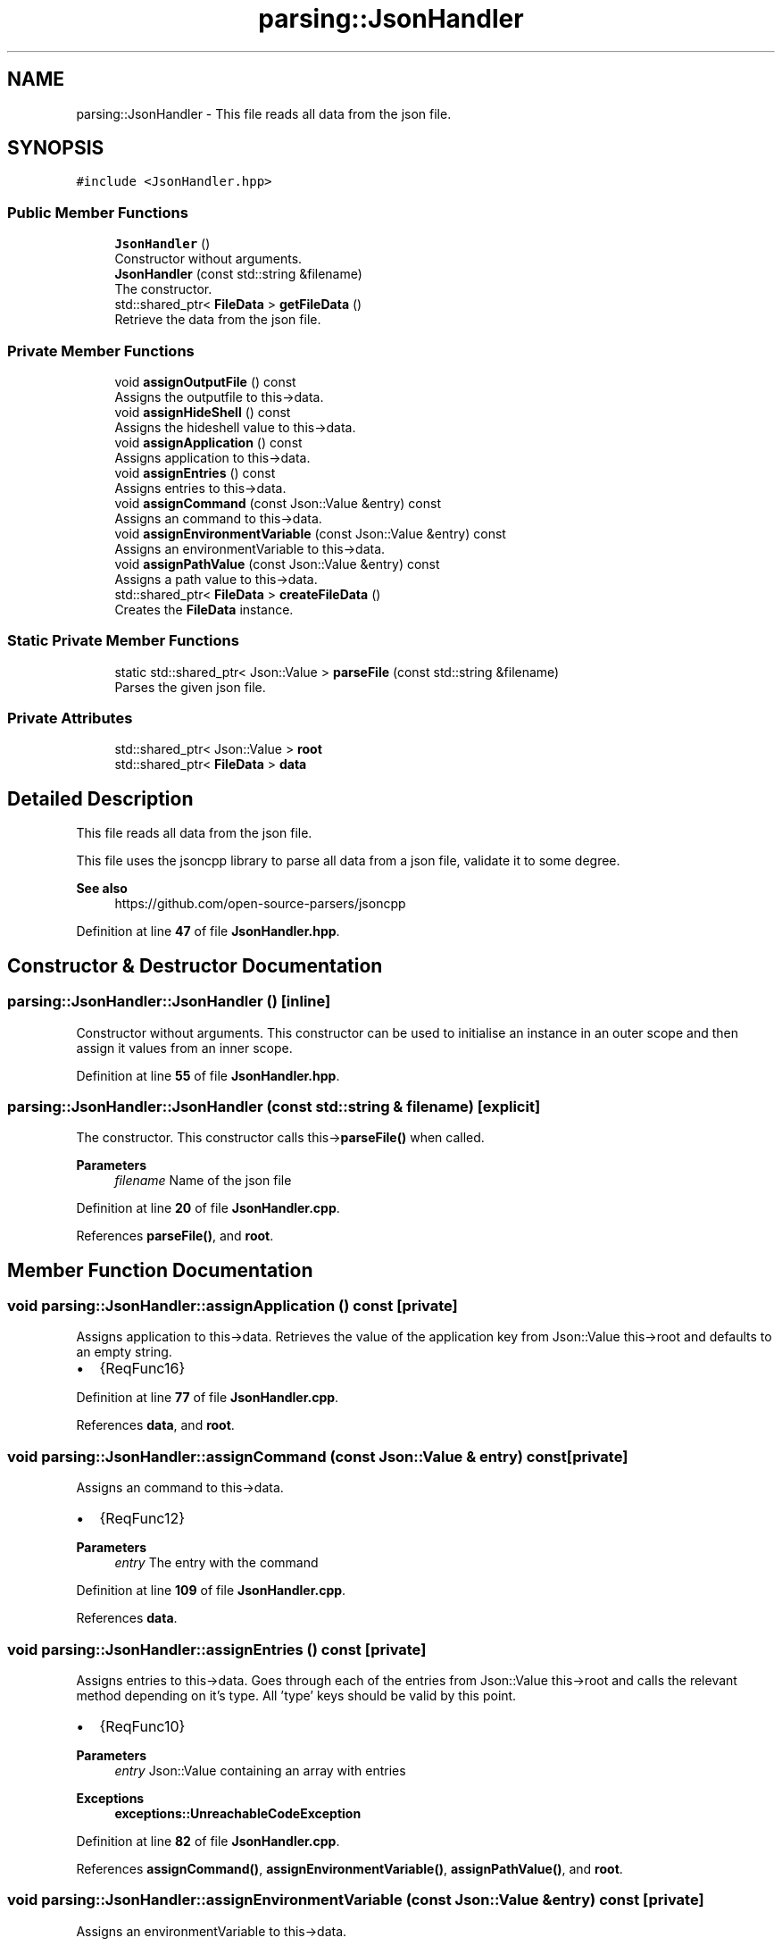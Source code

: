 .TH "parsing::JsonHandler" 3 "Fri Apr 26 2024 14:27:40" "Version 0.2.2" "JSON2Batch" \" -*- nroff -*-
.ad l
.nh
.SH NAME
parsing::JsonHandler \- This file reads all data from the json file\&.  

.SH SYNOPSIS
.br
.PP
.PP
\fC#include <JsonHandler\&.hpp>\fP
.SS "Public Member Functions"

.in +1c
.ti -1c
.RI "\fBJsonHandler\fP ()"
.br
.RI "Constructor without arguments\&. "
.ti -1c
.RI "\fBJsonHandler\fP (const std::string &filename)"
.br
.RI "The constructor\&. "
.ti -1c
.RI "std::shared_ptr< \fBFileData\fP > \fBgetFileData\fP ()"
.br
.RI "Retrieve the data from the json file\&. "
.in -1c
.SS "Private Member Functions"

.in +1c
.ti -1c
.RI "void \fBassignOutputFile\fP () const"
.br
.RI "Assigns the outputfile to this->data\&. "
.ti -1c
.RI "void \fBassignHideShell\fP () const"
.br
.RI "Assigns the hideshell value to this->data\&. "
.ti -1c
.RI "void \fBassignApplication\fP () const"
.br
.RI "Assigns application to this->data\&. "
.ti -1c
.RI "void \fBassignEntries\fP () const"
.br
.RI "Assigns entries to this->data\&. "
.ti -1c
.RI "void \fBassignCommand\fP (const Json::Value &entry) const"
.br
.RI "Assigns an command to this->data\&. "
.ti -1c
.RI "void \fBassignEnvironmentVariable\fP (const Json::Value &entry) const"
.br
.RI "Assigns an environmentVariable to this->data\&. "
.ti -1c
.RI "void \fBassignPathValue\fP (const Json::Value &entry) const"
.br
.RI "Assigns a path value to this->data\&. "
.ti -1c
.RI "std::shared_ptr< \fBFileData\fP > \fBcreateFileData\fP ()"
.br
.RI "Creates the \fBFileData\fP instance\&. "
.in -1c
.SS "Static Private Member Functions"

.in +1c
.ti -1c
.RI "static std::shared_ptr< Json::Value > \fBparseFile\fP (const std::string &filename)"
.br
.RI "Parses the given json file\&. "
.in -1c
.SS "Private Attributes"

.in +1c
.ti -1c
.RI "std::shared_ptr< Json::Value > \fBroot\fP"
.br
.ti -1c
.RI "std::shared_ptr< \fBFileData\fP > \fBdata\fP"
.br
.in -1c
.SH "Detailed Description"
.PP 
This file reads all data from the json file\&. 

This file uses the jsoncpp library to parse all data from a json file, validate it to some degree\&.
.PP
\fBSee also\fP
.RS 4
https://github.com/open-source-parsers/jsoncpp 
.RE
.PP

.PP
Definition at line \fB47\fP of file \fBJsonHandler\&.hpp\fP\&.
.SH "Constructor & Destructor Documentation"
.PP 
.SS "parsing::JsonHandler::JsonHandler ()\fC [inline]\fP"

.PP
Constructor without arguments\&. This constructor can be used to initialise an instance in an outer scope and then assign it values from an inner scope\&. 
.PP
Definition at line \fB55\fP of file \fBJsonHandler\&.hpp\fP\&.
.SS "parsing::JsonHandler::JsonHandler (const std::string & filename)\fC [explicit]\fP"

.PP
The constructor\&. This constructor calls this->\fBparseFile()\fP when called\&.
.PP
\fBParameters\fP
.RS 4
\fIfilename\fP Name of the json file 
.RE
.PP

.PP
Definition at line \fB20\fP of file \fBJsonHandler\&.cpp\fP\&.
.PP
References \fBparseFile()\fP, and \fBroot\fP\&.
.SH "Member Function Documentation"
.PP 
.SS "void parsing::JsonHandler::assignApplication () const\fC [private]\fP"

.PP
Assigns application to this->data\&. Retrieves the value of the application key from Json::Value this->root and defaults to an empty string\&.
.IP "\(bu" 2
{ReqFunc16} 
.PP

.PP
Definition at line \fB77\fP of file \fBJsonHandler\&.cpp\fP\&.
.PP
References \fBdata\fP, and \fBroot\fP\&.
.SS "void parsing::JsonHandler::assignCommand (const Json::Value & entry) const\fC [private]\fP"

.PP
Assigns an command to this->data\&. 
.IP "\(bu" 2
{ReqFunc12} 
.PP
\fBParameters\fP
.RS 4
\fIentry\fP The entry with the command 
.RE
.PP

.PP

.PP
Definition at line \fB109\fP of file \fBJsonHandler\&.cpp\fP\&.
.PP
References \fBdata\fP\&.
.SS "void parsing::JsonHandler::assignEntries () const\fC [private]\fP"

.PP
Assigns entries to this->data\&. Goes through each of the entries from Json::Value this->root and calls the relevant method depending on it's type\&. All 'type' keys should be valid by this point\&.
.IP "\(bu" 2
{ReqFunc10}
.PP
.PP
\fBParameters\fP
.RS 4
\fIentry\fP Json::Value containing an array with entries
.RE
.PP
\fBExceptions\fP
.RS 4
\fI\fBexceptions::UnreachableCodeException\fP\fP 
.RE
.PP

.PP
Definition at line \fB82\fP of file \fBJsonHandler\&.cpp\fP\&.
.PP
References \fBassignCommand()\fP, \fBassignEnvironmentVariable()\fP, \fBassignPathValue()\fP, and \fBroot\fP\&.
.SS "void parsing::JsonHandler::assignEnvironmentVariable (const Json::Value & entry) const\fC [private]\fP"

.PP
Assigns an environmentVariable to this->data\&. 
.IP "\(bu" 2
{ReqFunc11} 
.PP
\fBParameters\fP
.RS 4
\fIentry\fP The entry with the environmentVariable 
.RE
.PP

.PP

.PP
Definition at line \fB114\fP of file \fBJsonHandler\&.cpp\fP\&.
.PP
References \fBdata\fP\&.
.SS "void parsing::JsonHandler::assignHideShell () const\fC [private]\fP"

.PP
Assigns the hideshell value to this->data\&. Retrieves the value of the hideshell key from Json::Value this->root and defaults to negative\&.
.IP "\(bu" 2
{ReqFunc9} 
.PP

.PP
Definition at line \fB71\fP of file \fBJsonHandler\&.cpp\fP\&.
.PP
References \fBdata\fP, and \fBroot\fP\&.
.SS "void parsing::JsonHandler::assignOutputFile () const\fC [private]\fP"

.PP
Assigns the outputfile to this->data\&. Retrieves the outputfile from Json::Value this->root and makes sure, that the file doesn't already exist\&.
.IP "\(bu" 2
{ReqFunc8}
.PP
.PP
\fBExceptions\fP
.RS 4
\fI\fBexceptions::FileExistsException\fP\fP 
.RE
.PP

.PP
Definition at line \fB65\fP of file \fBJsonHandler\&.cpp\fP\&.
.PP
References \fBdata\fP, and \fBroot\fP\&.
.SS "void parsing::JsonHandler::assignPathValue (const Json::Value & entry) const\fC [private]\fP"

.PP
Assigns a path value to this->data\&. 
.IP "\(bu" 2
{ReqFunc13} 
.PP
\fBParameters\fP
.RS 4
\fIentry\fP The entry with the path value 
.RE
.PP

.PP

.PP
Definition at line \fB121\fP of file \fBJsonHandler\&.cpp\fP\&.
.PP
References \fBdata\fP\&.
.SS "std::shared_ptr< \fBFileData\fP > parsing::JsonHandler::createFileData ()\fC [private]\fP"

.PP
Creates the \fBFileData\fP instance\&. Instantiates the \fBFileData\fP instance, calls all nessecary functions and returns a shared pointer to it\&.
.PP
\fBReturns\fP
.RS 4
Pointer to the created instance of \fBFileData\fP 
.RE
.PP

.PP
Definition at line \fB55\fP of file \fBJsonHandler\&.cpp\fP\&.
.PP
References \fBassignApplication()\fP, \fBassignEntries()\fP, \fBassignHideShell()\fP, \fBassignOutputFile()\fP, and \fBdata\fP\&.
.SS "std::shared_ptr< \fBFileData\fP > parsing::JsonHandler::getFileData ()"

.PP
Retrieve the data from the json file\&. This method calls this->\fBcreateFileData()\fP needed to retrieve the values from the Json::Value this->root and then returns a shared pointer to the created \fBFileData\fP object\&.
.PP
\fBReturns\fP
.RS 4
Pointer to the \fBFileData\fP Object with the parsed data from json 
.RE
.PP

.PP
Definition at line \fB50\fP of file \fBJsonHandler\&.cpp\fP\&.
.PP
References \fBcreateFileData()\fP\&.
.SS "std::shared_ptr< Json::Value > parsing::JsonHandler::parseFile (const std::string & filename)\fC [static]\fP, \fC [private]\fP"

.PP
Parses the given json file\&. This method first creates a new Json::Value instance and then tries to parse the given json file\&. It then validates the keys of the instance using the \fBKeyValidator\fP class\&.
.PP
\fBParameters\fP
.RS 4
\fIfilename\fP The name of the file wich should be parsed 
.RE
.PP
\fBReturns\fP
.RS 4
A shared pointer to the Json::Value instance
.RE
.PP
\fBSee also\fP
.RS 4
\fBKeyValidator::validateKeys()\fP
.RE
.PP
\fBExceptions\fP
.RS 4
\fI\fBexceptions::ParsingException\fP\fP 
.br
\fI\fBexceptions::InvalidKeyException\fP\fP 
.RE
.PP

.PP
Definition at line \fB25\fP of file \fBJsonHandler\&.cpp\fP\&.
.PP
References \fBparsing::KeyValidator::getInstance()\fP\&.
.SH "Member Data Documentation"
.PP 
.SS "std::shared_ptr<\fBFileData\fP> parsing::JsonHandler::data\fC [private]\fP"

.PP
Definition at line \fB165\fP of file \fBJsonHandler\&.hpp\fP\&.
.SS "std::shared_ptr<Json::Value> parsing::JsonHandler::root\fC [private]\fP"

.PP
Definition at line \fB164\fP of file \fBJsonHandler\&.hpp\fP\&.

.SH "Author"
.PP 
Generated automatically by Doxygen for JSON2Batch from the source code\&.
